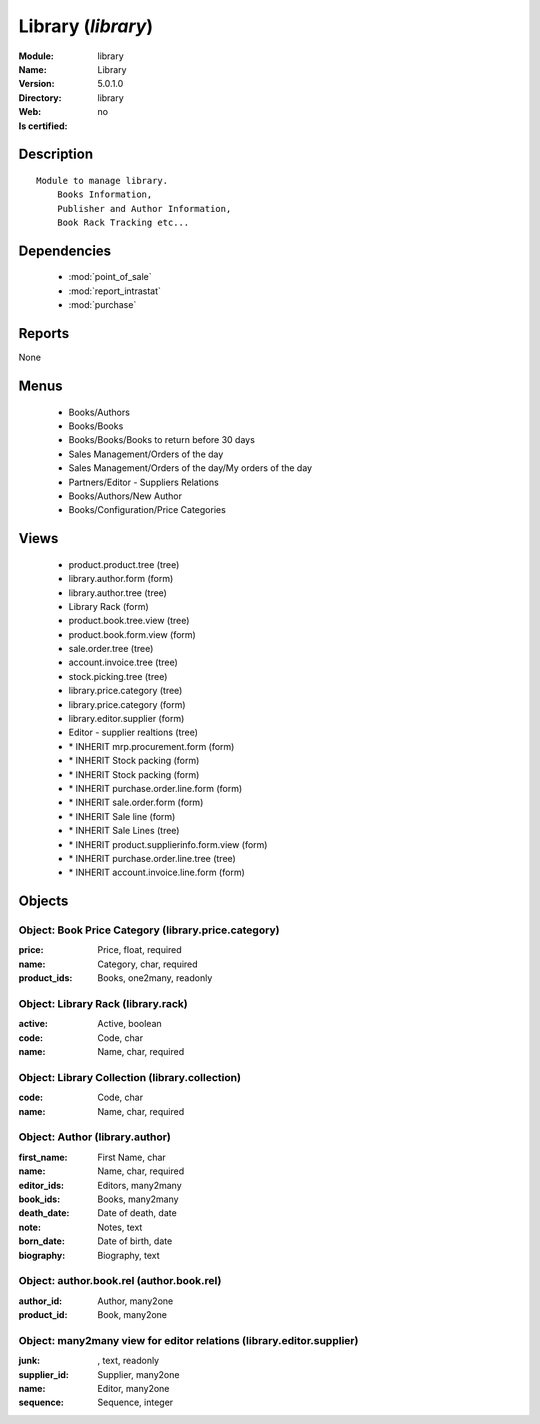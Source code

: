 
.. module:: library
    :synopsis: Library
    :noindex:
.. 

.. raw:: html

    <link rel="stylesheet" href="../_static/hide_objects_in_sidebar.css" type="text/css" />

Library (*library*)
===================
:Module: library
:Name: Library
:Version: 5.0.1.0
:Directory: library
:Web: 
:Is certified: no

Description
-----------

::

  Module to manage library.
      Books Information,
      Publisher and Author Information,
      Book Rack Tracking etc...

Dependencies
------------

 * :mod:`point_of_sale`
 * :mod:`report_intrastat`
 * :mod:`purchase`

Reports
-------

None


Menus
-------

 * Books/Authors
 * Books/Books
 * Books/Books/Books to return before 30 days
 * Sales Management/Orders of the day
 * Sales Management/Orders of the day/My orders of the day
 * Partners/Editor - Suppliers Relations
 * Books/Authors/New Author
 * Books/Configuration/Price Categories

Views
-----

 * product.product.tree (tree)
 * library.author.form (form)
 * library.author.tree (tree)
 * Library Rack (form)
 * product.book.tree.view (tree)
 * product.book.form.view (form)
 * sale.order.tree (tree)
 * account.invoice.tree (tree)
 * stock.picking.tree (tree)
 * library.price.category (tree)
 * library.price.category (form)
 * library.editor.supplier (form)
 * Editor - supplier realtions (tree)
 * \* INHERIT mrp.procurement.form (form)
 * \* INHERIT Stock packing (form)
 * \* INHERIT Stock packing (form)
 * \* INHERIT purchase.order.line.form (form)
 * \* INHERIT sale.order.form (form)
 * \* INHERIT Sale line (form)
 * \* INHERIT Sale Lines (tree)
 * \* INHERIT product.supplierinfo.form.view (form)
 * \* INHERIT purchase.order.line.tree (tree)
 * \* INHERIT account.invoice.line.form (form)


Objects
-------

Object: Book Price Category (library.price.category)
####################################################



:price: Price, float, required





:name: Category, char, required





:product_ids: Books, one2many, readonly




Object: Library Rack (library.rack)
###################################



:active: Active, boolean





:code: Code, char





:name: Name, char, required




Object: Library Collection (library.collection)
###############################################



:code: Code, char





:name: Name, char, required




Object: Author (library.author)
###############################



:first_name: First Name, char





:name: Name, char, required





:editor_ids: Editors, many2many





:book_ids: Books, many2many





:death_date: Date of death, date





:note: Notes, text





:born_date: Date of birth, date





:biography: Biography, text




Object: author.book.rel (author.book.rel)
#########################################



:author_id: Author, many2one





:product_id: Book, many2one




Object: many2many view for editor relations (library.editor.supplier)
#####################################################################



:junk:  , text, readonly





:supplier_id: Supplier, many2one





:name: Editor, many2one





:sequence: Sequence, integer


